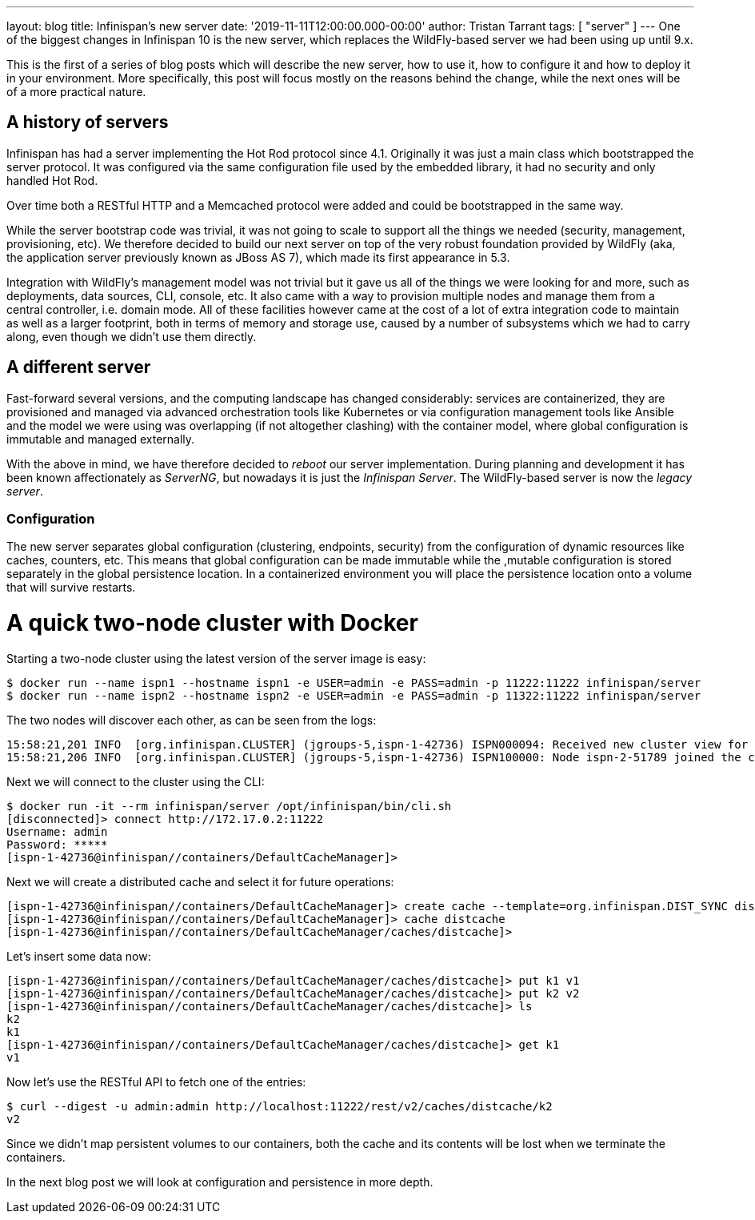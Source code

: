 ---
layout: blog
title: Infinispan's new server
date: '2019-11-11T12:00:00.000-00:00'
author: Tristan Tarrant
tags: [ "server" ]
---
One of the biggest changes in Infinispan 10 is the new server, which replaces the WildFly-based server we had been using up until 9.x.

This is the first of a series of blog posts which will describe the new server, how to use it, how to configure it and how to deploy it in your environment. More specifically, this post will focus mostly on the reasons behind the change, while the next ones will be of a more practical nature.

== A history of servers

Infinispan has had a server implementing the Hot Rod protocol since 4.1. Originally it was just a main class which bootstrapped the server protocol. It was configured via the same configuration file used by the embedded library, it had no security and only handled Hot Rod.

Over time both a RESTful HTTP and a Memcached protocol were added and could be bootstrapped in the same way.

While the server bootstrap code was trivial, it was not going to scale to support all the things we needed (security, management, provisioning, etc). We therefore decided to build our next server on top of the very robust foundation provided by WildFly (aka, the application server previously known as JBoss AS 7), which made its first appearance in 5.3.

Integration with WildFly's management model was not trivial but it gave us all of the things we were looking for and more, such as deployments, data sources, CLI, console, etc. It also came with a way to provision multiple nodes and manage them from a central controller, i.e. domain mode. All of these facilities however came at the cost of a lot of extra integration code to maintain as well as a larger footprint, both in terms of memory and storage use, caused by a number of subsystems which we had to carry along, even though we didn't use them directly.

== A different server

Fast-forward several versions, and the computing landscape has changed considerably: services are containerized, they are provisioned and managed via advanced orchestration tools like Kubernetes or via configuration management tools like Ansible and the model we were using was overlapping (if not altogether clashing) with the container model, where global configuration is immutable and managed externally.

With the above in mind, we have therefore decided to _reboot_ our server implementation. During planning and development it has been known affectionately as _ServerNG_, but nowadays it is just the _Infinispan Server_. The WildFly-based server is now the _legacy server_.

=== Configuration

The new server separates global configuration (clustering, endpoints, security) from the configuration of dynamic resources like caches, counters, etc. This means that global configuration can be made immutable while the ,mutable configuration is stored separately in the global persistence location. In a containerized environment you will place the persistence location onto a volume that will survive restarts.

= A quick two-node cluster with Docker

Starting a two-node cluster using the latest version of the server image is easy:

----
$ docker run --name ispn1 --hostname ispn1 -e USER=admin -e PASS=admin -p 11222:11222 infinispan/server
$ docker run --name ispn2 --hostname ispn2 -e USER=admin -e PASS=admin -p 11322:11222 infinispan/server
----

The two nodes will discover each other, as can be seen from the logs:

----
15:58:21,201 INFO  [org.infinispan.CLUSTER] (jgroups-5,ispn-1-42736) ISPN000094: Received new cluster view for channel infinispan: [ispn-1-42736|1] (2) [ispn-1-42736, ispn-2-51789]
15:58:21,206 INFO  [org.infinispan.CLUSTER] (jgroups-5,ispn-1-42736) ISPN100000: Node ispn-2-51789 joined the cluster
----

Next we will connect to the cluster using the CLI:

----
$ docker run -it --rm infinispan/server /opt/infinispan/bin/cli.sh
[disconnected]> connect http://172.17.0.2:11222
Username: admin
Password: *****
[ispn-1-42736@infinispan//containers/DefaultCacheManager]>
----

Next we will create a distributed cache and select it for future operations:

----
[ispn-1-42736@infinispan//containers/DefaultCacheManager]> create cache --template=org.infinispan.DIST_SYNC distcache
[ispn-1-42736@infinispan//containers/DefaultCacheManager]> cache distcache
[ispn-1-42736@infinispan//containers/DefaultCacheManager/caches/distcache]>
----

Let's insert some data now:

----
[ispn-1-42736@infinispan//containers/DefaultCacheManager/caches/distcache]> put k1 v1
[ispn-1-42736@infinispan//containers/DefaultCacheManager/caches/distcache]> put k2 v2
[ispn-1-42736@infinispan//containers/DefaultCacheManager/caches/distcache]> ls
k2
k1
[ispn-1-42736@infinispan//containers/DefaultCacheManager/caches/distcache]> get k1
v1
----

Now let's use the RESTful API to fetch one of the entries:

----
$ curl --digest -u admin:admin http://localhost:11222/rest/v2/caches/distcache/k2
v2
----

Since we didn't map persistent volumes to our containers, both the cache and its contents will be lost when we terminate the containers.

In the next blog post we will look at configuration and persistence in more depth.

